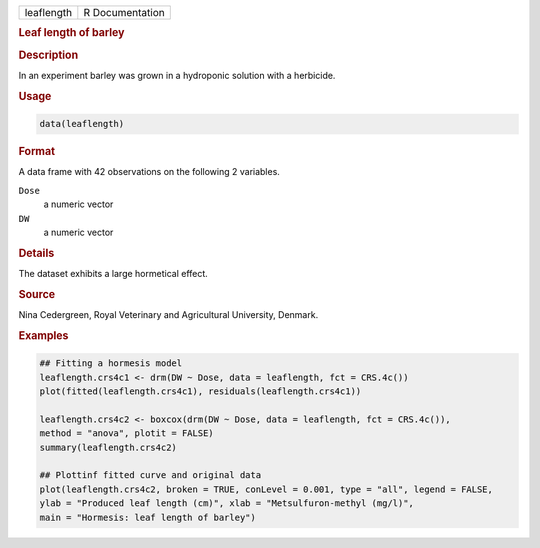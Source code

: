 .. container::

   ========== ===============
   leaflength R Documentation
   ========== ===============

   .. rubric:: Leaf length of barley
      :name: leaflength

   .. rubric:: Description
      :name: description

   In an experiment barley was grown in a hydroponic solution with a
   herbicide.

   .. rubric:: Usage
      :name: usage

   .. code:: R

      data(leaflength)

   .. rubric:: Format
      :name: format

   A data frame with 42 observations on the following 2 variables.

   ``Dose``
      a numeric vector

   ``DW``
      a numeric vector

   .. rubric:: Details
      :name: details

   The dataset exhibits a large hormetical effect.

   .. rubric:: Source
      :name: source

   Nina Cedergreen, Royal Veterinary and Agricultural University,
   Denmark.

   .. rubric:: Examples
      :name: examples

   .. code:: R

      ## Fitting a hormesis model
      leaflength.crs4c1 <- drm(DW ~ Dose, data = leaflength, fct = CRS.4c())
      plot(fitted(leaflength.crs4c1), residuals(leaflength.crs4c1))

      leaflength.crs4c2 <- boxcox(drm(DW ~ Dose, data = leaflength, fct = CRS.4c()), 
      method = "anova", plotit = FALSE)
      summary(leaflength.crs4c2)

      ## Plottinf fitted curve and original data
      plot(leaflength.crs4c2, broken = TRUE, conLevel = 0.001, type = "all", legend = FALSE, 
      ylab = "Produced leaf length (cm)", xlab = "Metsulfuron-methyl (mg/l)",
      main = "Hormesis: leaf length of barley")
